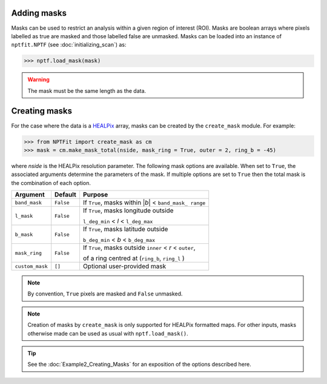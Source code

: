 Adding masks
------------

Masks can be used to restrict an analysis within a given region of interest 
(ROI). Masks are boolean arrays where pixels labelled as true are masked and 
those labelled false are unmasked. Masks can be loaded into an instance of 
``nptfit.NPTF`` (see :doc:`initializing_scan`) as:

.. code:: python

   >>> nptf.load_mask(mask)

.. WARNING::
   The mask must be the same length as the data.

Creating masks
-------------

For the case where the data is a 
`HEALPix <http://healpix.jpl.nasa.gov/>`_
array, masks can be created by the ``create_mask`` module. For example:

.. code:: python

    >>> from NPTFit import create_mask as cm
    >>> mask = cm.make_mask_total(nside, mask_ring = True, outer = 2, ring_b = -45)

where `nside` is the HEALPix resolution parameter. The following mask options are available. When set to ``True``, the associated 
arguments determine the parameters of the mask. If multiple options are set to
``True`` then the total mask is the combination of each option.

+-----------------+--------------+---------------+
| Argument        | Default      | Purpose       |
+=================+==============+===============+
| ``band_mask``   | ``False``    | If ``True``,  |
|                 |              | masks within  |
|                 |              | \|\ *b*\ \|   |
|                 |              | <             |
|                 |              | ``band_mask_  |
|                 |              | range``       |
+-----------------+--------------+---------------+
| ``l_mask``      | ``False``    | If ``True``,  |
|                 |              | masks         |
|                 |              | longitude     |
|                 |              | outside       |
|                 |              |               |
|                 |              | ``l_deg_min`` |
|                 |              | < *l* <       |
|                 |              | ``l_deg_max`` |
|                 |              |               |
+-----------------+--------------+---------------+
| ``b_mask``      | ``False``    | If ``True``,  |
|                 |              | masks         |
|                 |              | latitude      |
|                 |              | outside       |
|                 |              |               |
|                 |              | ``b_deg_min`` |
|                 |              | < *b* <       |
|                 |              | ``b_deg_max`` |
|                 |              |               |
+-----------------+--------------+---------------+
| ``mask_ring``   | ``False``    | If ``True``,  |
|                 |              | masks         |
|                 |              | outside       |
|                 |              | ``inner`` <   |
|                 |              | *r* <         |
|                 |              | ``outer``,    |
|                 |              |               |
|                 |              | of a ring     |
|                 |              | centred at    |
|                 |              | (``ring_b``,  |
|                 |              | \ ``ring_l``  |
|                 |              | )             |
+-----------------+--------------+---------------+
| ``custom_mask`` | ``[]``       | Optional      |
|                 |              | user-provided |
|                 |              | mask          |
+-----------------+--------------+---------------+

.. NOTE::
   By convention, ``True`` pixels are masked and ``False`` unmasked.

.. NOTE::
   Creation of masks by ``create_mask`` is only supported for HEALPix 
   formatted maps. For other inputs, masks otherwise made can be used as 
   usual with ``nptf.load_mask()``.

.. TIP::
   See the :doc:`Example2_Creating_Masks` for an exposition of the options described here.


.. _``HEALPix``: http://healpix.jpl.nasa.gov/
